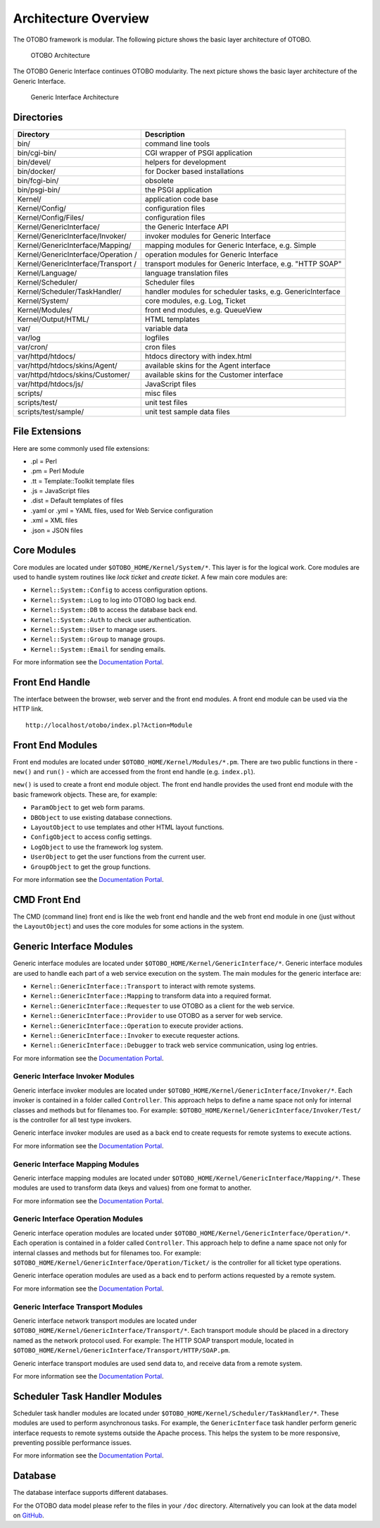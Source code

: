 Architecture Overview
=====================

The OTOBO framework is modular. The following picture shows the basic layer architecture of OTOBO.

.. figure:: images/architecture.png
   :alt: OTOBO Architecture

   OTOBO Architecture

The OTOBO Generic Interface continues OTOBO modularity. The next picture shows the basic layer architecture of the Generic Interface.

.. figure:: images/giarchitecture.png
   :alt: Generic Interface Architecture

   Generic Interface Architecture


Directories
-----------

+-----------------------------------+-----------------------------------+
| Directory                         | Description                       |
+===================================+===================================+
| bin/                              | command line tools                |
+-----------------------------------+-----------------------------------+
| bin/cgi-bin/                      | CGI wrapper of PSGI application   |
+-----------------------------------+-----------------------------------+
| bin/devel/                        | helpers for development           |
+-----------------------------------+-----------------------------------+
| bin/docker/                       | for Docker based installations    |
+-----------------------------------+-----------------------------------+
| bin/fcgi-bin/                     | obsolete                          |
+-----------------------------------+-----------------------------------+
| bin/psgi-bin/                     | the PSGI application              |
+-----------------------------------+-----------------------------------+
| Kernel/                           | application code base             |
+-----------------------------------+-----------------------------------+
| Kernel/Config/                    | configuration files               |
+-----------------------------------+-----------------------------------+
| Kernel/Config/Files/              | configuration files               |
+-----------------------------------+-----------------------------------+
| Kernel/GenericInterface/          | the Generic Interface API         |
+-----------------------------------+-----------------------------------+
| Kernel/GenericInterface/Invoker/  | invoker modules for Generic       |
|                                   | Interface                         |
+-----------------------------------+-----------------------------------+
| Kernel/GenericInterface/Mapping/  | mapping modules for Generic       |
|                                   | Interface, e.g. Simple            |
+-----------------------------------+-----------------------------------+
| Kernel/GenericInterface/Operation | operation modules for Generic     |
| /                                 | Interface                         |
+-----------------------------------+-----------------------------------+
| Kernel/GenericInterface/Transport | transport modules for Generic     |
| /                                 | Interface, e.g. "HTTP SOAP"       |
+-----------------------------------+-----------------------------------+
| Kernel/Language/                  | language translation files        |
+-----------------------------------+-----------------------------------+
| Kernel/Scheduler/                 | Scheduler files                   |
+-----------------------------------+-----------------------------------+
| Kernel/Scheduler/TaskHandler/     | handler modules for scheduler     |
|                                   | tasks, e.g. GenericInterface      |
+-----------------------------------+-----------------------------------+
| Kernel/System/                    | core modules, e.g. Log, Ticket    |
+-----------------------------------+-----------------------------------+
| Kernel/Modules/                   | front end modules, e.g.           |
|                                   | QueueView                         |
+-----------------------------------+-----------------------------------+
| Kernel/Output/HTML/               | HTML templates                    |
+-----------------------------------+-----------------------------------+
| var/                              | variable data                     |
+-----------------------------------+-----------------------------------+
| var/log                           | logfiles                          |
+-----------------------------------+-----------------------------------+
| var/cron/                         | cron files                        |
+-----------------------------------+-----------------------------------+
| var/httpd/htdocs/                 | htdocs directory with index.html  |
+-----------------------------------+-----------------------------------+
| var/httpd/htdocs/skins/Agent/     | available skins for the Agent     |
|                                   | interface                         |
+-----------------------------------+-----------------------------------+
| var/httpd/htdocs/skins/Customer/  | available skins for the Customer  |
|                                   | interface                         |
+-----------------------------------+-----------------------------------+
| var/httpd/htdocs/js/              | JavaScript files                  |
+-----------------------------------+-----------------------------------+
| scripts/                          | misc files                        |
+-----------------------------------+-----------------------------------+
| scripts/test/                     | unit test files                   |
+-----------------------------------+-----------------------------------+
| scripts/test/sample/              | unit test sample data files       |
+-----------------------------------+-----------------------------------+


File Extensions
---------------

Here are some commonly used file extensions:

- .pl = Perl
- .pm = Perl Module
- .tt = Template::Toolkit template files
- .js = JavaScript files
- .dist = Default templates of files
- .yaml or .yml = YAML files, used for Web Service configuration
- .xml = XML files
- .json = JSON files


Core Modules
------------

Core modules are located under ``$OTOBO_HOME/Kernel/System/*``. This layer is for the logical work. Core modules are used to handle system routines like *lock ticket* and *create ticket*. A few main core modules
are:

-  ``Kernel::System::Config`` to access configuration options.
-  ``Kernel::System::Log`` to log into OTOBO log back end.
-  ``Kernel::System::DB`` to access the database back end.
-  ``Kernel::System::Auth`` to check user authentication.
-  ``Kernel::System::User`` to manage users.
-  ``Kernel::System::Group`` to manage groups.
-  ``Kernel::System::Email`` for sending emails.

For more information see the `Documentation Portal <https://doc.otobo.com/doc/>`__.


Front End Handle
----------------

The interface between the browser, web server and the front end modules. A front end module can be used via the HTTP link.

::

   http://localhost/otobo/index.pl?Action=Module


Front End Modules
-----------------

Front end modules are located under ``$OTOBO_HOME/Kernel/Modules/*.pm``. There are two public functions in there - ``new()`` and ``run()`` - which are accessed from the front end handle (e.g. ``index.pl``).

``new()`` is used to create a front end module object. The front end handle provides the used front end module with the basic framework objects. These are, for example: 

- ``ParamObject`` to get web form params.
- ``DBObject`` to use existing database connections.
- ``LayoutObject`` to use templates and other HTML layout functions.
- ``ConfigObject`` to access config settings.
- ``LogObject`` to use the framework log system.
- ``UserObject`` to get the user functions from the current user.
- ``GroupObject`` to get the group functions.

For more information see the `Documentation Portal <https://doc.otobo.com/doc/>`__.


CMD Front End
-------------

The CMD (command line) front end is like the web front end handle and the web front end module in one (just without the ``LayoutObject``) and uses the core modules for some actions in the system.


Generic Interface Modules
-------------------------

Generic interface modules are located under ``$OTOBO_HOME/Kernel/GenericInterface/*``. Generic interface modules are used to handle each part of a web service execution on the system. The main modules for the generic interface are:

-  ``Kernel::GenericInterface::Transport`` to interact with remote systems.
-  ``Kernel::GenericInterface::Mapping`` to transform data into a required format.
-  ``Kernel::GenericInterface::Requester`` to use OTOBO as a client for the web service.
-  ``Kernel::GenericInterface::Provider`` to use OTOBO as a server for web service.
-  ``Kernel::GenericInterface::Operation`` to execute provider actions.
-  ``Kernel::GenericInterface::Invoker`` to execute requester actions.
-  ``Kernel::GenericInterface::Debugger`` to track web service communication, using log entries.

For more information see the `Documentation Portal <https://doc.otobo.com/doc/>`__.


Generic Interface Invoker Modules
~~~~~~~~~~~~~~~~~~~~~~~~~~~~~~~~~

Generic interface invoker modules are located under ``$OTOBO_HOME/Kernel/GenericInterface/Invoker/*``. Each invoker is contained in a folder called ``Controller``. This approach helps to define a name space not only for internal classes and methods but for filenames too. For example: ``$OTOBO_HOME/Kernel/GenericInterface/Invoker/Test/`` is the controller for all test type invokers.

Generic interface invoker modules are used as a back end to create requests for remote systems to execute actions.

For more information see the `Documentation Portal <https://doc.otobo.com/doc/>`__.


Generic Interface Mapping Modules
~~~~~~~~~~~~~~~~~~~~~~~~~~~~~~~~~

Generic interface mapping modules are located under ``$OTOBO_HOME/Kernel/GenericInterface/Mapping/*``. These modules are used to transform data (keys and values) from one format to another.

For more information see the `Documentation Portal <https://doc.otobo.com/doc/>`__.


Generic Interface Operation Modules
~~~~~~~~~~~~~~~~~~~~~~~~~~~~~~~~~~~

Generic interface operation modules are located under ``$OTOBO_HOME/Kernel/GenericInterface/Operation/*``. Each operation is contained in a folder called ``Controller``. This approach help to define a name space not only for internal classes and methods but for filenames too. For example: ``$OTOBO_HOME/Kernel/GenericInterface/Operation/Ticket/`` is the controller for all ticket type operations.

Generic interface operation modules are used as a back end to perform actions requested by a remote system.

For more information see the `Documentation Portal <https://doc.otobo.com/doc/>`__.


Generic Interface Transport Modules
~~~~~~~~~~~~~~~~~~~~~~~~~~~~~~~~~~~

Generic interface network transport modules are located under ``$OTOBO_HOME/Kernel/GenericInterface/Transport/*``. Each transport module should be placed in a directory named as the network protocol used. For example: The HTTP SOAP transport module, located in ``$OTOBO_HOME/Kernel/GenericInterface/Transport/HTTP/SOAP.pm``.

Generic interface transport modules are used send data to, and receive data from a remote system.

For more information see the `Documentation Portal <https://doc.otobo.com/doc/>`__.


Scheduler Task Handler Modules
------------------------------

Scheduler task handler modules are located under ``$OTOBO_HOME/Kernel/Scheduler/TaskHandler/*``. These modules are used to perform asynchronous tasks. For example, the ``GenericInterface`` task handler perform generic interface requests to remote systems outside the Apache process. This helps the system to be more responsive, preventing possible performance issues.

For more information see the `Documentation Portal <https://doc.otobo.com/doc/>`__.


Database
--------

The database interface supports different databases.

For the OTOBO data model please refer to the files in your ``/doc`` directory. Alternatively you can look at the data model on `GitHub <https://github.com/RotherOSS/otobo/blob/rel-10_0/development/diagrams/Database/OTOBODatabaseDiagram.png>`__.
